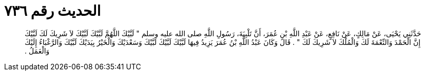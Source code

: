 
= الحديث رقم ٧٣٦

[quote.hadith]
حَدَّثَنِي يَحْيَى، عَنْ مَالِكٍ، عَنْ نَافِعٍ، عَنْ عَبْدِ اللَّهِ بْنِ عُمَرَ، أَنَّ تَلْبِيَةَ، رَسُولِ اللَّهِ صلى الله عليه وسلم ‏"‏ لَبَّيْكَ اللَّهُمَّ لَبَّيْكَ لَبَّيْكَ لاَ شَرِيكَ لَكَ لَبَّيْكَ إِنَّ الْحَمْدَ وَالنِّعْمَةَ لَكَ وَالْمُلْكَ لاَ شَرِيكَ لَكَ ‏"‏ ‏.‏ قَالَ وَكَانَ عَبْدُ اللَّهِ بْنُ عُمَرَ يَزِيدُ فِيهَا لَبَّيْكَ لَبَّيْكَ لَبَّيْكَ وَسَعْدَيْكَ وَالْخَيْرُ بِيَدَيْكَ لَبَّيْكَ وَالرَّغْبَاءُ إِلَيْكَ وَالْعَمَلُ ‏.‏